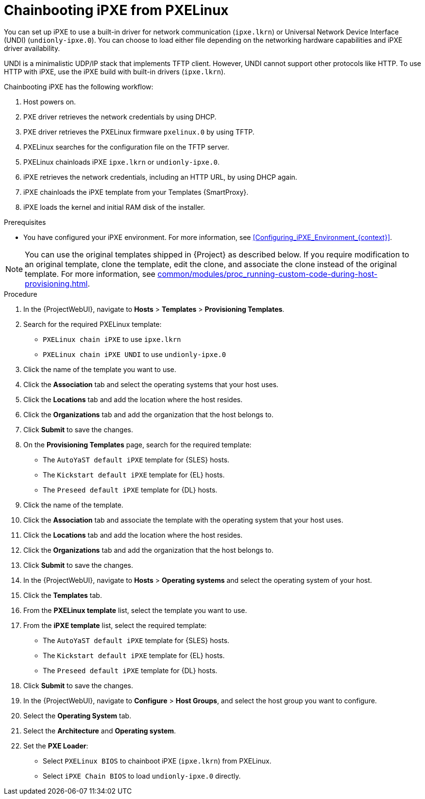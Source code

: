 :_mod-docs-content-type: PROCEDURE

[id="Chainbooting_iPXE_from_PXELinux_{context}"]
= Chainbooting iPXE from PXELinux

You can set up iPXE to use a built-in driver for network communication (`ipxe.lkrn`) or Universal Network Device Interface (UNDI) (`undionly-ipxe.0`).
You can choose to load either file depending on the networking hardware capabilities and iPXE driver availability.

UNDI is a minimalistic UDP/IP stack that implements TFTP client.
However, UNDI cannot support other protocols like HTTP.
To use HTTP with iPXE, use the iPXE build with built-in drivers (`ipxe.lkrn`).

Chainbooting iPXE has the following workflow:

. Host powers on.
. PXE driver retrieves the network credentials by using DHCP.
. PXE driver retrieves the PXELinux firmware `pxelinux.0` by using TFTP.
. PXELinux searches for the configuration file on the TFTP server.
. PXELinux chainloads iPXE `ipxe.lkrn` or `undionly-ipxe.0`.
. iPXE retrieves the network credentials, including an HTTP URL, by using DHCP again.
. iPXE chainloads the iPXE template from your Templates {SmartProxy}.
. iPXE loads the kernel and initial RAM disk of the installer.

.Prerequisites
* You have configured your iPXE environment.
For more information, see xref:Configuring_iPXE_Environment_{context}[].

[NOTE]
====
You can use the original templates shipped in {Project} as described below.
If you require modification to an original template, clone the template, edit the clone, and associate the clone instead of the original template.
For more information, see xref:common/modules/proc_running-custom-code-during-host-provisioning.adoc#running-custom-code-during-host-provisioning[].
====

.Procedure
. In the {ProjectWebUI}, navigate to *Hosts* > *Templates* > *Provisioning Templates*.
. Search for the required PXELinux template:
* `PXELinux chain iPXE` to use `ipxe.lkrn`
* `PXELinux chain iPXE UNDI` to use `undionly-ipxe.0`
. Click the name of the template you want to use.
. Click the *Association* tab and select the operating systems that your host uses.
. Click the *Locations* tab and add the location where the host resides.
. Click the *Organizations* tab and add the organization that the host belongs to.
. Click *Submit* to save the changes.
ifdef::satellite[]
. On the *Provisioning Templates* page, search for the `Kickstart default iPXE` template.
endif::[]
ifndef::satellite[]
. On the *Provisioning Templates* page, search for the required template:
* The `AutoYaST default iPXE` template for {SLES} hosts.
* The `Kickstart default iPXE` template for {EL} hosts.
* The `Preseed default iPXE` template for {DL} hosts.
endif::[]
. Click the name of the template.
. Click the *Association* tab and associate the template with the operating system that your host uses.
. Click the *Locations* tab and add the location where the host resides.
. Click the *Organizations* tab and add the organization that the host belongs to.
. Click *Submit* to save the changes.
. In the {ProjectWebUI}, navigate to *Hosts* > *Operating systems* and select the operating system of your host.
. Click the *Templates* tab.
. From the *PXELinux template* list, select the template you want to use.
ifdef::satellite[]
. From the *iPXE template* list, select the `Kickstart default iPXE` template.
endif::[]
ifndef::satellite[]
. From the *iPXE template* list, select the required template:
* The `AutoYaST default iPXE` template for {SLES} hosts.
* The `Kickstart default iPXE` template for {EL} hosts.
* The `Preseed default iPXE` template for {DL} hosts.
endif::[]
. Click *Submit* to save the changes.
. In the {ProjectWebUI}, navigate to *Configure* > *Host Groups*, and select the host group you want to configure.
. Select the *Operating System* tab.
. Select the *Architecture* and *Operating system*.
. Set the *PXE Loader*:
* Select `PXELinux BIOS` to chainboot iPXE (`ipxe.lkrn`) from PXELinux.
* Select `iPXE Chain BIOS` to load `undionly-ipxe.0` directly.
